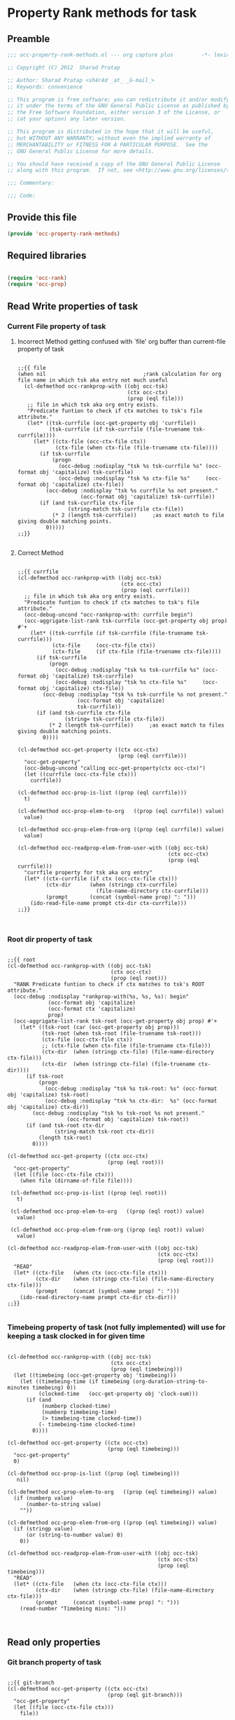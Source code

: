 #+TITLE OCC Property Rank methods for task
#+PROPERTY: header-args :tangle yes :padline yes :comments both :noweb yes

* Property Rank methods for task
** Preamble
#+begin_src emacs-lisp :padline no :comments no :noweb no
;;; occ-property-rank-methods.el --- org capture plus         -*- lexical-binding: t; -*-

;; Copyright (C) 2012  Sharad Pratap

;; Author: Sharad Pratap <sh4r4d _at_ _G-mail_>
;; Keywords: convenience

;; This program is free software; you can redistribute it and/or modify
;; it under the terms of the GNU General Public License as published by
;; the Free Software Foundation, either version 3 of the License, or
;; (at your option) any later version.

;; This program is distributed in the hope that it will be useful,
;; but WITHOUT ANY WARRANTY; without even the implied warranty of
;; MERCHANTABILITY or FITNESS FOR A PARTICULAR PURPOSE.  See the
;; GNU General Public License for more details.

;; You should have received a copy of the GNU General Public License
;; along with this program.  If not, see <http://www.gnu.org/licenses/>.

;;; Commentary:

;;; Code:

#+end_src

** Provide this file
#+begin_src emacs-lisp
(provide 'occ-property-rank-methods)

#+end_src

** Required libraries
#+begin_src emacs-lisp

  (require 'occ-rank)
  (require 'occ-prop)
  
#+end_src



** Read Write properties of task
*** Current File property of task
**** Incorrect Method getting confused with `file' org buffer than current-file property of task
     #+begin_src elisp

       ;;{{ file
       (when nil                               ;rank calculation for org file name in which tsk aka entry not much useful
         (cl-defmethod occ-rankprop-with ((obj occ-tsk)
                                          (ctx occ-ctx)
                                          (prop (eql file)))
          ;; file in which tsk aka org entry exists.
          "Predicate funtion to check if ctx matches to tsk's file attribute."
          (let* ((tsk-currfile (occ-get-property obj 'currfile))
                 (tsk-currfile (if tsk-currfile (file-truename tsk-currfile))))
            (let* ((ctx-file (occ-ctx-file ctx))
                   (ctx-file (when ctx-file (file-truename ctx-file))))
              (if tsk-currfile
                  (progn
                    (occ-debug :nodisplay "tsk %s tsk-currfile %s" (occ-format obj 'capitalize) tsk-currfile)
                    (occ-debug :nodisplay "tsk %s ctx-file %s"     (occ-format obj 'capitalize) ctx-file))
                (occ-debug :nodisplay "tsk %s currfile %s not present."
                           (occ-format obj 'capitalize) tsk-currfile))
              (if (and tsk-currfile ctx-file
                       (string-match tsk-currfile ctx-file))
                  (* 2 (length tsk-currfile))     ;as exact match to file giving double matching points.
                0)))))
       ;;}}
       
     #+end_src

**** Correct Method

     #+begin_src elisp

       ;;{{ currfile
       (cl-defmethod occ-rankprop-with ((obj occ-tsk)
                                        (ctx occ-ctx)
                                        (prop (eql currfile)))
         ;; file in which tsk aka org entry exists.
         "Predicate funtion to check if ctx matches to tsk's file attribute."
         (occ-debug-uncond "occ-rankprop-with: currfile begin")
         (occ-aggrigate-list-rank tsk-currfile (occ-get-property obj prop) #'+
           (let* ((tsk-currfile (if tsk-currfile (file-truename tsk-currfile)))
                  (ctx-file     (occ-ctx-file ctx))
                  (ctx-file     (if ctx-file (file-truename ctx-file))))
             (if tsk-currfile
                 (progn
                   (occ-debug :nodisplay "tsk %s tsk-currfile %s" (occ-format obj 'capitalize) tsk-currfile)
                   (occ-debug :nodisplay "tsk %s ctx-file %s"     (occ-format obj 'capitalize) ctx-file))
               (occ-debug :nodisplay "tsk %s tsk-currfile %s not present."
                          (occ-format obj 'capitalize)
                          tsk-currfile))
             (if (and tsk-currfile ctx-file
                      (string= tsk-currfile ctx-file))
                 (* 2 (length tsk-currfile))     ;as exact match to files giving double matching points.
               0))))

       (cl-defmethod occ-get-property ((ctx occ-ctx)
                                       (prop (eql currfile)))
         "occ-get-property"
         (occ-debug-uncond "calling occ-get-property(ctx occ-ctx)")
         (let ((currfile (occ-ctx-file ctx)))
           currfile))

       (cl-defmethod occ-prop-is-list ((prop (eql currfile)))
         t)

       (cl-defmethod occ-prop-elem-to-org   ((prop (eql currfile)) value)
         value)

       (cl-defmethod occ-prop-elem-from-org ((prop (eql currfile)) value)
         value)

       (cl-defmethod occ-readprop-elem-from-user-with ((obj occ-tsk)
                                                       (ctx occ-ctx)
                                                       (prop (eql currfile)))
         "currfile property for tsk aka org entry"
         (let* ((ctx-currfile (if ctx (occ-ctx-file ctx)))
                (ctx-dir      (when (stringp ctx-currfile)
                                (file-name-directory ctx-currfile)))
                (prompt       (concat (symbol-name prop) ": ")))
           (ido-read-file-name prompt ctx-dir ctx-currfile)))
       ;;}}
       

     #+end_src

*** Root dir property of task
    #+begin_src elisp

      ;;{{ root
      (cl-defmethod occ-rankprop-with ((obj occ-tsk)
                                       (ctx occ-ctx)
                                       (prop (eql root)))
        "RANK Predicate funtion to check if ctx matches to tsk's ROOT attribute."
        (occ-debug :nodisplay "rankprop-with(%s, %s, %s): begin"
                   (occ-format obj 'capitalize)
                   (occ-format ctx 'capitalize)
                   prop)
        (occ-aggrigate-list-rank tsk-root (occ-get-property obj prop) #'+
          (let* ((tsk-root (car (occ-get-property obj prop)))
                 (tsk-root (when tsk-root (file-truename tsk-root)))
                 (ctx-file (occ-ctx-file ctx))
                 ;; (ctx-file (when ctx-file (file-truename ctx-file)))
                 (ctx-dir  (when (stringp ctx-file) (file-name-directory ctx-file)))
                 (ctx-dir  (when (stringp ctx-file) (file-truename ctx-dir))))
            (if tsk-root
                (progn
                  (occ-debug :nodisplay "tsk %s tsk-root: %s" (occ-format obj 'capitalize) tsk-root)
                  (occ-debug :nodisplay "tsk %s ctx-dir:  %s" (occ-format obj 'capitalize) ctx-dir))
              (occ-debug :nodisplay "tsk %s tsk-root %s not present."
                         (occ-format obj 'capitalize) tsk-root))
            (if (and tsk-root ctx-dir
                     (string-match tsk-root ctx-dir))
                (length tsk-root)
              0))))

      (cl-defmethod occ-get-property ((ctx occ-ctx)
                                      (prop (eql root)))
        "occ-get-property"
        (let ((file (occ-ctx-file ctx)))
          (when file (dirname-of-file file))))

       (cl-defmethod occ-prop-is-list ((prop (eql root)))
         t)

       (cl-defmethod occ-prop-elem-to-org   ((prop (eql root)) value)
         value)

       (cl-defmethod occ-prop-elem-from-org ((prop (eql root)) value)
         value)

      (cl-defmethod occ-readprop-elem-from-user-with ((obj occ-tsk)
                                                      (ctx occ-ctx)
                                                      (prop (eql root)))
        "READ"
        (let* ((ctx-file   (when ctx (occ-ctx-file ctx)))
               (ctx-dir    (when (stringp ctx-file) (file-name-directory ctx-file)))
               (prompt     (concat (symbol-name prop) ": ")))
          (ido-read-directory-name prompt ctx-dir ctx-dir)))
      ;;}}
      
    #+end_src

*** Timebeing property of task (not fully implemented) will use for keeping a task clocked in for given time
    #+begin_src elisp

      (cl-defmethod occ-rankprop-with ((obj occ-tsk)
                                       (ctx occ-ctx)
                                       (prop (eql timebeing)))
        (let ((timebeing (occ-get-property obj 'timebeing)))
          (let ((timebeing-time (if timebeing (org-duration-string-to-minutes timebeing) 0))
                (clocked-time   (occ-get-property obj 'clock-sum)))
            (if (and
                 (numberp clocked-time)
                 (numberp timebeing-time)
                 (> timebeing-time clocked-time))
                (- timebeing-time clocked-time)
              0))))

      (cl-defmethod occ-get-property ((ctx occ-ctx)
                                      (prop (eql timebeing)))
        "occ-get-property"
        0)

      (cl-defmethod occ-prop-is-list ((prop (eql timebeing)))
         nil)

      (cl-defmethod occ-prop-elem-to-org   ((prop (eql timebeing)) value)
        (if (numberp value)
            (number-to-string value)
          ""))

      (cl-defmethod occ-prop-elem-from-org ((prop (eql timebeing)) value)
        (if (stringp value)
            (or (string-to-number value) 0)
          0))

      (cl-defmethod occ-readprop-elem-from-user-with ((obj occ-tsk)
                                                      (ctx occ-ctx)
                                                      (prop (eql timebeing)))
        "READ"
        (let* ((ctx-file   (when ctx (occ-ctx-file ctx)))
               (ctx-dir    (when (stringp ctx-file) (file-name-directory ctx-file)))
               (prompt     (concat (symbol-name prop) ": ")))
          (read-number "Timebeing mins: ")))

      
    #+end_src

** Read only properties
*** Git branch property of task
    #+begin_src elisp

      ;;{{ git-branch
      (cl-defmethod occ-get-property ((ctx occ-ctx)
                                      (prop (eql git-branch)))
        "occ-get-property"
        (let ((file (occ-ctx-file ctx)))
          file))
      
    #+end_src

*** STATUS property of task
    #+begin_src elisp

      (cl-defmethod occ-rankprop-with ((obj occ-tsk)
                                       (ctx occ-ctx)
                                       (prop (eql status)))
        "Predicate funtion to check if ctx matches to tsk's status attribute."
        (let ((todo-type
               (occ-get-property obj 'todo-type))
              (closed
               (occ-get-property obj 'closed))
              (status
               (occ-get-property obj 'todo-keyword)))
          (if (or
               closed
               (eql todo-type 'done)
               (string-equal status "HOLD"))
              -30 0)))
      
    #+end_src

*** Key property of task for setting arbitrary rank
    #+begin_src elisp

      (cl-defmethod occ-rankprop-with ((obj occ-tsk)
                                       (ctx occ-ctx)
                                       (prop (eql key)))
        "Predicate funtion to check if ctx matches to tsk's file attribute."
        (let* ((key (occ-get-property obj 'KEY)))
          (if key (string-to-number key) 0)))
      
    #+end_src

*** Heading level property of task
    #+begin_src elisp

      (cl-defmethod occ-rankprop-with ((obj occ-tsk)
                                       (ctx occ-ctx)
                                       (prop (eql heading-level)))
        "Predicate funtion to check if ctx matches to tsk's file attribute."
        (let* ((level (occ-get-property obj 'level)))
          (if level level 0)))
      
    #+end_src

*** Current clock status proprty of task (will rank based on task is currently clocking-in or not
    #+begin_src elisp
      (cl-defmethod occ-rankprop-with ((obj occ-tsk)
                                       (ctx occ-ctx)
                                       (prop (eql current-clock)))
        (let* ((tsk-marker (occ-get-property obj 'marker)))
          (if (occ-marker= obj org-clock-marker)
              100
            0)))
      
    #+end_src

** Special properties
*** SubtreeFile property of task
    #+begin_src elisp

      ;;{{ sub-tree
      (cl-defmethod occ-readprop-with ((obj occ-tsk)
                                       (ctx occ-ctx)
                                       (prop (eql subtree)))
        (let ((prompt (concat (symbol-name prop) ": ")))
          (file-relative-name
           (ido-read-file-name ;; org-iread-file-name
            prompt
            default-directory default-directory))))
      ;;}}
      
    #+end_src

** TODO: obj-tsk

*** clock time

*** scheduled deadline

*** lastest clock

*** status


** File Ends Here
   #+begin_src elisp
;;; occ-property-rank-methods.el ends here
   #+end_src
